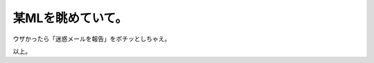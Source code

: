 某MLを眺めていて。
==================

ウザかったら「迷惑メールを報告」をポチッとしちゃえ。



以上。






.. author:: default
.. categories:: nonsense
.. tags::
.. comments::
